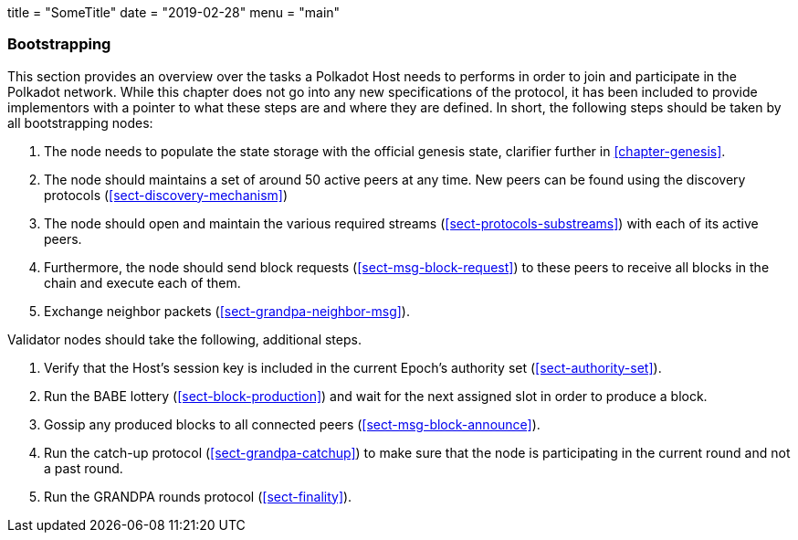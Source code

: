 +++
title = "SomeTitle"
date = "2019-02-28"
menu = "main"
+++

=== Bootstrapping

This section provides an overview over the tasks a Polkadot Host needs to
performs in order to join and participate in the Polkadot network. While this
chapter does not go into any new specifications of the protocol, it has been
included to provide implementors with a pointer to what these steps are and
where they are defined. In short, the following steps should be taken by all
bootstrapping nodes:

. The node needs to populate the state storage with the official genesis state,
clarifier further in <<chapter-genesis>>.
. The node should maintains a set of around 50 active peers at any time. New
peers can be found using the discovery protocols (<<sect-discovery-mechanism>>)
. The node should open and maintain the various required streams
(<<sect-protocols-substreams>>) with each of its active peers.
. Furthermore, the node should send block requests (<<sect-msg-block-request>>)
to these peers to receive all blocks in the chain and execute each of them.
. Exchange neighbor packets (<<sect-grandpa-neighbor-msg>>).

Validator nodes should take the following, additional steps.

. Verify that the Host’s session key is included in the current Epoch’s
authority set (<<sect-authority-set>>).
. Run the BABE lottery (<<sect-block-production>>) and wait for the next
assigned slot in order to produce a block.
. Gossip any produced blocks to all connected peers
(<<sect-msg-block-announce>>).
. Run the catch-up protocol (<<sect-grandpa-catchup>>) to make sure that the
node is participating in the current round and not a past round.
. Run the GRANDPA rounds protocol (<<sect-finality>>).
